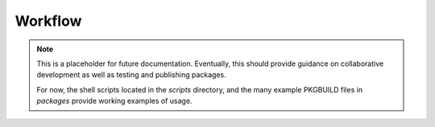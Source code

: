 .. _workflow:

Workflow
========

.. note::

   This is a placeholder for future documentation. Eventually, this should
   provide guidance on collaborative development as well as testing and
   publishing packages.

   For now, the shell scripts located in the `scripts` directory, and the many
   example PKGBUILD files in `packages` provide working examples of usage.
